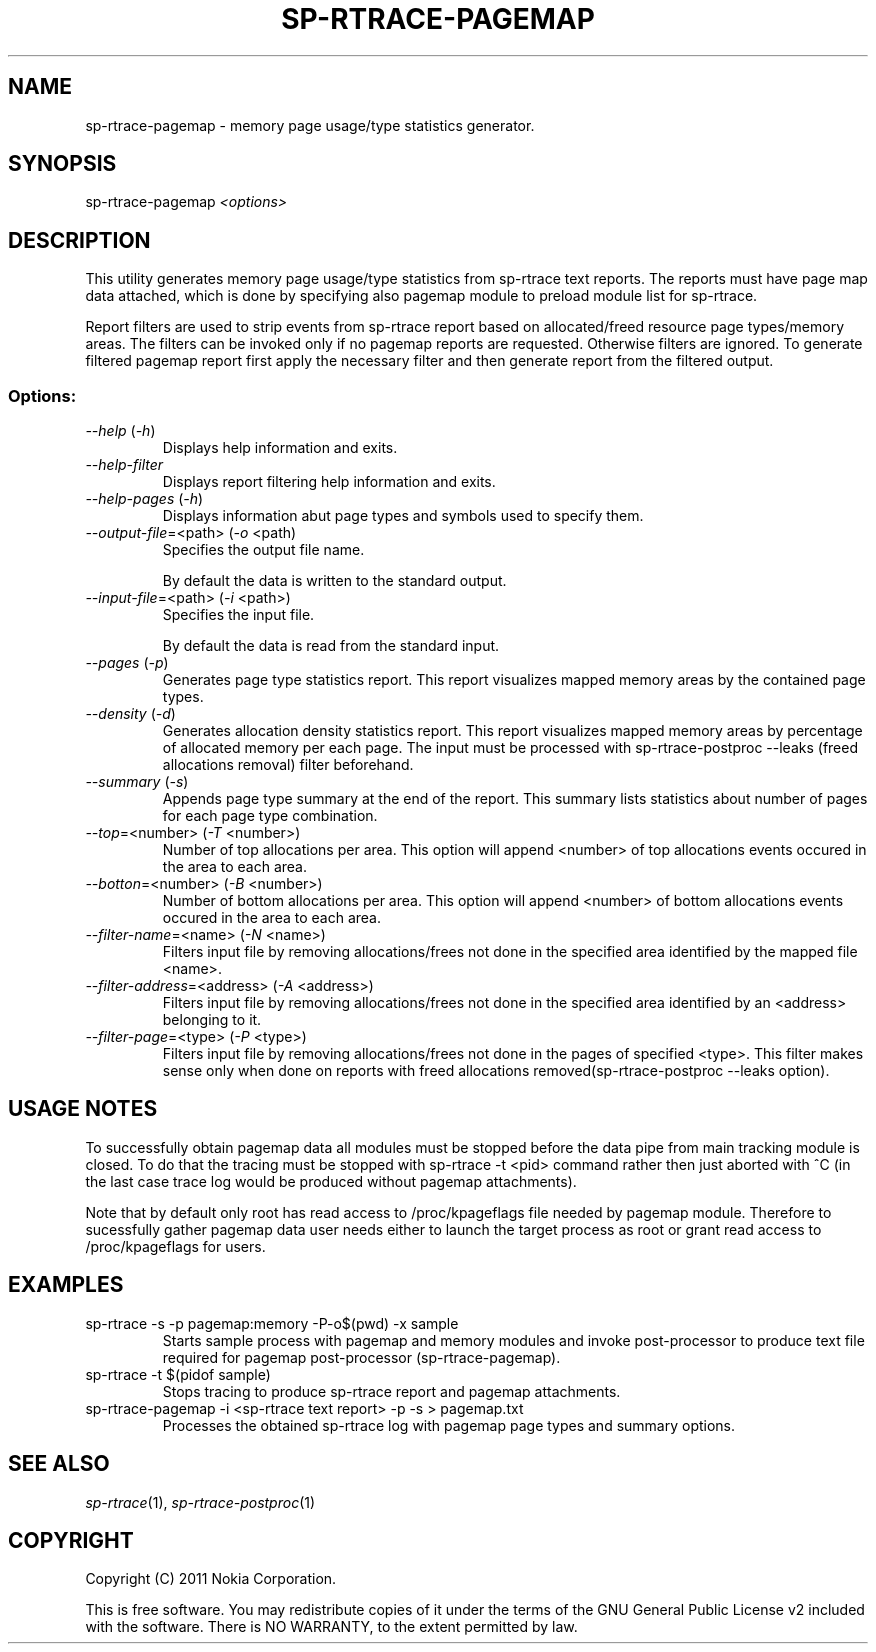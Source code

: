 .TH SP-RTRACE-PAGEMAP 1 "2011-03-1" "sp-trace-pagemap"
.SH NAME
sp-rtrace-pagemap - memory page usage/type statistics generator.
.SH SYNOPSIS
sp-rtrace-pagemap \fI<options>\fP
.SH DESCRIPTION
This utility generates memory page usage/type statistics from sp-rtrace
text reports. The reports must have page map data attached, which is done
by specifying also pagemap module to preload module list for sp-rtrace.

Report filters are used to strip events from sp-rtrace report based on
allocated/freed resource page types/memory areas. The filters can be
invoked only if no pagemap reports are requested. Otherwise filters are
ignored. To generate filtered pagemap report first apply the necessary
filter and then generate report from the filtered output.
.SS Options:
.TP 
 \fI--help\fP (\fI-h\fP)
Displays help information and exits.
.TP 
 \fI--help-filter\fP
Displays report filtering help information and exits.
.TP 
 \fI--help-pages\fP (\fI-h\fP)
Displays information abut page types and symbols used to specify them.
.TP
\fI--output-file\fP=<path> (\fI-o\fP <path)
Specifies the output file name.

By default the data is written to the standard output.
.TP
\fI--input-file\fP=<path> (\fI-i\fP <path>)
Specifies the input file.

By default the data is read from the standard input.
.TP
\fI--pages\fP (\fI-p\fP)
Generates page type statistics report. This report visualizes mapped 
memory areas by the contained page types.
.TP
\fI--density\fP (\fI-d\fP)
Generates allocation density statistics report. This report visualizes 
mapped memory areas by percentage of allocated memory per each page.
The input must be processed with sp-rtrace-postproc --leaks
(freed allocations removal) filter beforehand.
.TP
\fI--summary\fP (\fI-s\fP)
Appends page type summary at the end of the report. This summary lists
statistics about number of pages for each page type combination.
.TP
\fI--top\fP=<number> (\fI-T\fP <number>)
Number of top allocations per area. This option will append <number>
of top allocations events occured in the area to each area.
.TP
\fI--botton\fP=<number> (\fI-B\fP <number>)
Number of bottom allocations per area. This option will append <number>
of bottom allocations events occured in the area to each area.
.TP
\fI--filter-name\fP=<name> (\fI-N\fP <name>)
Filters input file by removing allocations/frees not done in the specified
area identified by the mapped file <name>.
.TP
\fI--filter-address\fP=<address> (\fI-A\fP <address>)
Filters input file by removing allocations/frees not done in the specified
area identified by an <address> belonging to it.
.TP
\fI--filter-page\fP=<type> (\fI-P\fP <type>)
Filters input file by removing allocations/frees not done in the pages of
specified <type>. This filter makes sense only when done on reports with
freed allocations removed(sp-rtrace-postproc --leaks option).

.SH USAGE NOTES
To successfully obtain pagemap data all modules must be stopped before
the data pipe from main tracking module is closed. To do that the tracing
must be stopped with sp-rtrace -t <pid> command rather then just aborted
with ^C (in the last case trace log would be produced without pagemap attachments).

Note that by default only root has read access to /proc/kpageflags file needed
by pagemap module. Therefore to sucessfully gather pagemap data user needs
either to launch the target process as root or grant read access to 
/proc/kpageflags for users.


.SH EXAMPLES
.TP
sp-rtrace -s -p pagemap:memory -P-o$(pwd) -x sample
Starts sample process with pagemap and memory modules and invoke post-processor
to produce text file required for pagemap post-processor (sp-rtrace-pagemap).
.TP
sp-rtrace -t $(pidof sample)
Stops tracing to produce sp-rtrace report and pagemap attachments.
.TP
sp-rtrace-pagemap -i <sp-rtrace text report> -p -s > pagemap.txt
Processes the obtained sp-rtrace log with pagemap page types and summary options.


.SH SEE ALSO
.IR sp-rtrace (1),
.IR sp-rtrace-postproc (1)
.SH COPYRIGHT
Copyright (C) 2011 Nokia Corporation.
.PP
This is free software. You may redistribute copies of it under the
terms of the GNU General Public License v2 included with the software.
There is NO WARRANTY, to the extent permitted by law.
